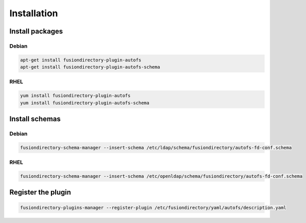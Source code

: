 Installation
============

Install packages
----------------

Debian
^^^^^^

.. code-block:: bash

   apt-get install fusiondirectory-plugin-autofs
   apt-get install fusiondirectory-plugin-autofs-schema

RHEL
^^^^

.. code-block:: bash

   yum install fusiondirectory-plugin-autofs
   yum install fusiondirectory-plugin-autofs-schema

Install schemas
---------------

Debian
^^^^^^

.. code-block:: bash

   fusiondirectory-schema-manager --insert-schema /etc/ldap/schema/fusiondirectory/autofs-fd-conf.schema

RHEL
^^^^

.. code-block:: bash

   fusiondirectory-schema-manager --insert-schema /etc/openldap/schema/fusiondirectory/autofs-fd-conf.schema

Register the plugin
-------------------

.. code-block:: bash
 
   fusiondirectory-plugins-manager --register-plugin /etc/fusiondirectory/yaml/autofs/description.yaml
